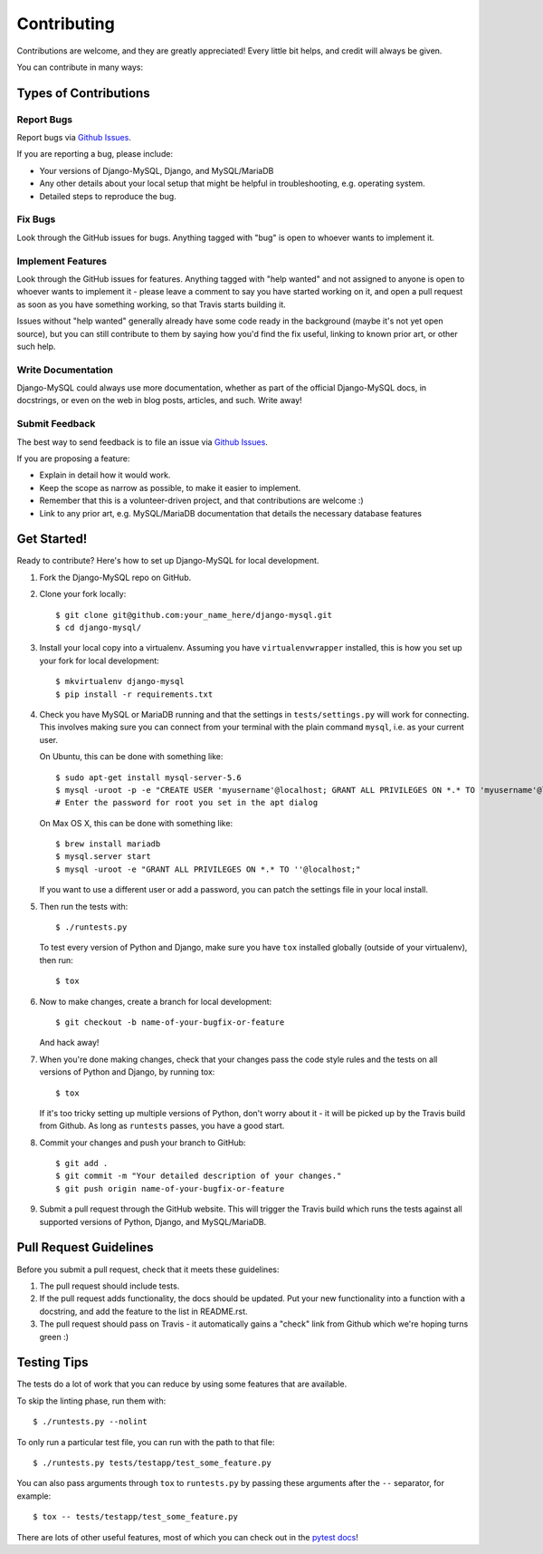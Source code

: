 ============
Contributing
============

Contributions are welcome, and they are greatly appreciated! Every little bit
helps, and credit will always be given.

You can contribute in many ways:

Types of Contributions
----------------------

Report Bugs
~~~~~~~~~~~

Report bugs via `Github Issues
<https://github.com/adamchainz/django-mysql/issues>`_.

If you are reporting a bug, please include:

* Your versions of Django-MySQL, Django, and MySQL/MariaDB
* Any other details about your local setup that might be helpful in
  troubleshooting, e.g. operating system.
* Detailed steps to reproduce the bug.

Fix Bugs
~~~~~~~~

Look through the GitHub issues for bugs. Anything tagged with "bug"
is open to whoever wants to implement it.

Implement Features
~~~~~~~~~~~~~~~~~~

Look through the GitHub issues for features. Anything tagged with "help wanted"
and not assigned to anyone is open to whoever wants to implement it - please
leave a comment to say you have started working on it, and open a pull request
as soon as you have something working, so that Travis starts building it.

Issues without "help wanted" generally already have some code ready in the
background (maybe it's not yet open source), but you can still contribute to
them by saying how you'd find the fix useful, linking to known prior art, or
other such help.

Write Documentation
~~~~~~~~~~~~~~~~~~~

Django-MySQL could always use more documentation, whether as part of the
official Django-MySQL docs, in docstrings, or even on the web in blog posts,
articles, and such. Write away!

Submit Feedback
~~~~~~~~~~~~~~~

The best way to send feedback is to file an issue via `Github Issues
<https://github.com/adamchainz/django-mysql/issues>`_.

If you are proposing a feature:

* Explain in detail how it would work.
* Keep the scope as narrow as possible, to make it easier to implement.
* Remember that this is a volunteer-driven project, and that contributions
  are welcome :)
* Link to any prior art, e.g. MySQL/MariaDB documentation that details the
  necessary database features

Get Started!
------------

Ready to contribute? Here's how to set up Django-MySQL for local development.

1. Fork the Django-MySQL repo on GitHub.
2. Clone your fork locally::

    $ git clone git@github.com:your_name_here/django-mysql.git
    $ cd django-mysql/

3. Install your local copy into a virtualenv. Assuming you have
   ``virtualenvwrapper`` installed, this is how you set up your fork for local
   development::

    $ mkvirtualenv django-mysql
    $ pip install -r requirements.txt

4. Check you have MySQL or MariaDB running and that the settings in
   ``tests/settings.py`` will work for connecting. This involves making sure
   you can connect from your terminal with the plain command ``mysql``, i.e.
   as your current user.

   On Ubuntu, this can be done with something like::

    $ sudo apt-get install mysql-server-5.6
    $ mysql -uroot -p -e "CREATE USER 'myusername'@localhost; GRANT ALL PRIVILEGES ON *.* TO 'myusername'@localhost;"
    # Enter the password for root you set in the apt dialog

   On Max OS X, this can be done with something like::

    $ brew install mariadb
    $ mysql.server start
    $ mysql -uroot -e "GRANT ALL PRIVILEGES ON *.* TO ''@localhost;"

   If you want to use a different user or add a password, you can patch the
   settings file in your local install.

5. Then run the tests with::

    $ ./runtests.py

   To test every version of Python and Django, make sure you have ``tox``
   installed globally (outside of your virtualenv), then run::

    $ tox

6. Now to make changes, create a branch for local development::

    $ git checkout -b name-of-your-bugfix-or-feature

   And hack away!

7. When you're done making changes, check that your changes pass the code style
   rules and the tests on all versions of Python and Django, by running tox::

    $ tox

   If it's too tricky setting up multiple versions of Python, don't worry about
   it - it will be picked up by the Travis build from Github. As long as
   ``runtests`` passes, you have a good start.

8. Commit your changes and push your branch to GitHub::

    $ git add .
    $ git commit -m "Your detailed description of your changes."
    $ git push origin name-of-your-bugfix-or-feature

9. Submit a pull request through the GitHub website. This will trigger the
   Travis build which runs the tests against all supported versions of Python,
   Django, and MySQL/MariaDB.


Pull Request Guidelines
-----------------------

Before you submit a pull request, check that it meets these guidelines:

1. The pull request should include tests.
2. If the pull request adds functionality, the docs should be updated. Put
   your new functionality into a function with a docstring, and add the
   feature to the list in README.rst.
3. The pull request should pass on Travis - it automatically gains a "check"
   link from Github which we're hoping turns green :)

Testing Tips
------------

The tests do a lot of work that you can reduce by using some features that are
available.

To skip the linting phase, run them with::

    $ ./runtests.py --nolint

To only run a particular test file, you can run with the path to that file::

    $ ./runtests.py tests/testapp/test_some_feature.py

You can also pass arguments through ``tox`` to ``runtests.py`` by passing these
arguments after the ``--`` separator, for example::

    $ tox -- tests/testapp/test_some_feature.py

There are lots of other useful features, most of which you can check out in the
`pytest docs <http://pytest.org/latest/>`_!
